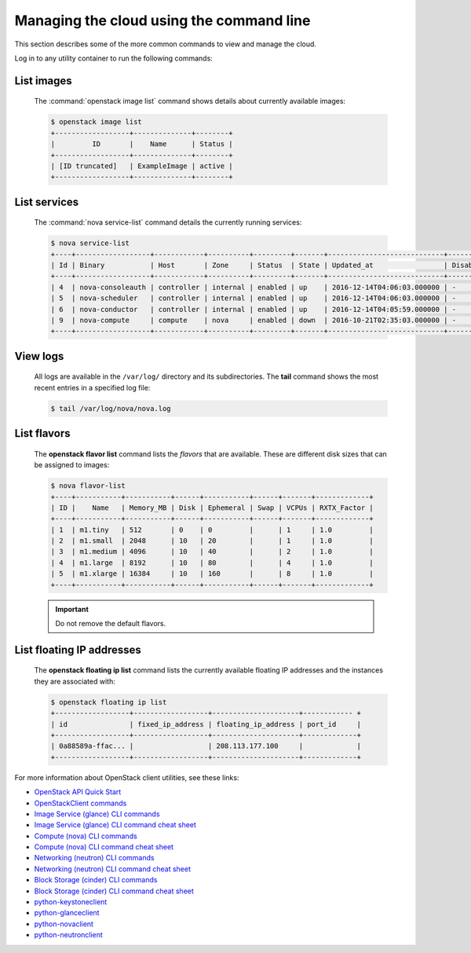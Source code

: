=========================================
Managing the cloud using the command line
=========================================

This section describes some of the more common commands to view and
manage the cloud.

Log in to any utility container to run the following commands:

List images
~~~~~~~~~~~

    The :command:`openstack image list` command shows details about currently
    available images:

    .. code::

       $ openstack image list
       +------------------+--------------+--------+
       |         ID       |    Name      | Status |
       +------------------+--------------+--------+
       | [ID truncated]   | ExampleImage | active |
       +------------------+--------------+--------+


List services
~~~~~~~~~~~~~

    The :command:`nova service-list` command details the currently running
    services:

    .. code::

       $ nova service-list
       +----+------------------+------------+----------+---------+-------+----------------------------+-----------------+
       | Id | Binary           | Host       | Zone     | Status  | State | Updated_at                 | Disabled Reason |
       +----+------------------+------------+----------+---------+-------+----------------------------+-----------------+
       | 4  | nova-consoleauth | controller | internal | enabled | up    | 2016-12-14T04:06:03.000000 | -               |
       | 5  | nova-scheduler   | controller | internal | enabled | up    | 2016-12-14T04:06:03.000000 | -               |
       | 6  | nova-conductor   | controller | internal | enabled | up    | 2016-12-14T04:05:59.000000 | -               |
       | 9  | nova-compute     | compute    | nova     | enabled | down  | 2016-10-21T02:35:03.000000 | -               |
       +----+------------------+------------+----------+---------+-------+----------------------------+-----------------+


View logs
~~~~~~~~~

    All logs are available in the ``/var/log/`` directory and its
    subdirectories. The **tail** command shows the most recent entries
    in a specified log file:

    .. code::

       $ tail /var/log/nova/nova.log


List flavors
~~~~~~~~~~~~

    The **openstack flavor list** command lists the *flavors* that are
    available. These are different disk sizes that can be assigned to
    images:

    .. code::

       $ nova flavor-list
       +----+-----------+-----------+------+-----------+------+-------+-------------+
       | ID |    Name   | Memory_MB | Disk | Ephemeral | Swap | VCPUs | RXTX_Factor |
       +----+-----------+-----------+------+-----------+------+-------+-------------+
       | 1  | m1.tiny   | 512       | 0    | 0         |      | 1     | 1.0         |
       | 2  | m1.small  | 2048      | 10   | 20        |      | 1     | 1.0         |
       | 3  | m1.medium | 4096      | 10   | 40        |      | 2     | 1.0         |
       | 4  | m1.large  | 8192      | 10   | 80        |      | 4     | 1.0         |
       | 5  | m1.xlarge | 16384     | 10   | 160       |      | 8     | 1.0         |
       +----+-----------+-----------+------+-----------+------+-------+-------------+


    .. important::

       Do not remove the default flavors.

List floating IP addresses
~~~~~~~~~~~~~~~~~~~~~~~~~~

    The **openstack floating ip list** command lists the currently
    available floating IP addresses and the instances they are
    associated with:

    .. code::

       $ openstack floating ip list
       +------------------+------------------+---------------------+------------ +
       | id               | fixed_ip_address | floating_ip_address | port_id     |
       +------------------+------------------+---------------------+-------------+
       | 0a88589a-ffac... |                  | 208.113.177.100     |             |
       +------------------+------------------+---------------------+-------------+


For more information about OpenStack client utilities, see these links:

-  `OpenStack API Quick
   Start <http://developer.openstack.org/api-guide/quick-start/index.html>`__

-  `OpenStackClient
   commands <http://docs.openstack.org/developer/python-openstackclient/command-list.html>`__

-  `Image Service (glance) CLI
   commands <http://docs.openstack.org/cli-reference/glance.html>`__

-  `Image Service (glance) CLI command cheat
   sheet <http://docs.openstack.org/user-guide/cli-cheat-sheet.html#images-glance>`__

-  `Compute (nova) CLI
   commands <http://docs.openstack.org/cli-reference/nova.html>`__

-  `Compute (nova) CLI command cheat
   sheet <http://docs.openstack.org/user-guide/cli-cheat-sheet.html#compute-nova>`__

-  `Networking (neutron) CLI
   commands <http://docs.openstack.org/cli-reference/neutron.html>`__

-  `Networking (neutron) CLI command cheat
   sheet <http://docs.openstack.org/user-guide/cli-cheat-sheet.html#networking-neutron>`__

-  `Block Storage (cinder) CLI commands
   <http://docs.openstack.org/cli-reference/cinder.html>`__

-  `Block Storage (cinder) CLI command cheat
   sheet <http://docs.openstack.org/user-guide/cli-cheat-sheet.html#block-storage-cinder>`__

-  `python-keystoneclient <https://pypi.python.org/pypi/python-keystoneclient/>`__

-  `python-glanceclient <https://pypi.python.org/pypi/python-glanceclient/>`__

-  `python-novaclient <https://pypi.python.org/pypi/python-novaclient/>`__

-  `python-neutronclient <https://pypi.python.org/pypi/python-neutronclient/>`__
